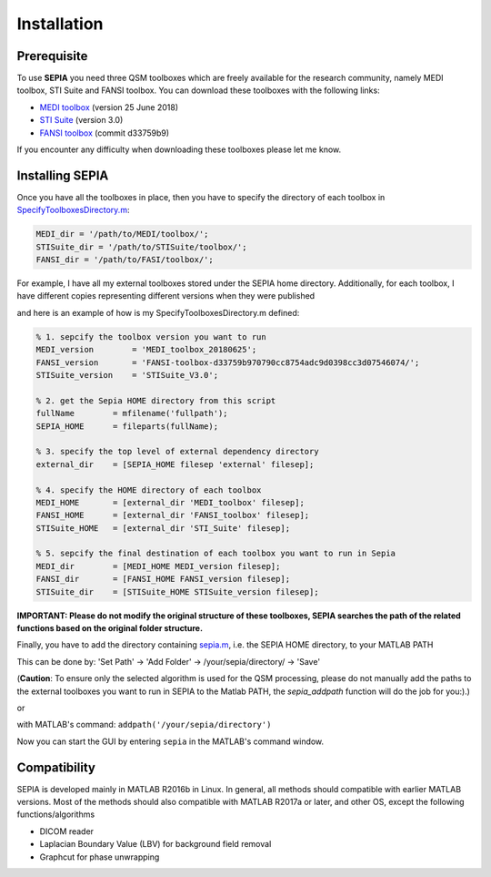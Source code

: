 .. _gettingstart-installation:

Installation
============

Prerequisite  
------------

To use **SEPIA** you need three QSM toolboxes which are freely available for the research community, namely MEDI toolbox, STI Suite and FANSI toolbox. You can download these toolboxes with the following links:

- `MEDI toolbox <http://pre.weill.cornell.edu/mri/pages/qsm.html>`_ (version 25 June 2018)
- `STI Suite <https://people.eecs.berkeley.edu/%7Echunlei.liu/software.html>`_ (version 3.0)
- `FANSI toolbox <https://gitlab.com/cmilovic/FANSI-toolbox>`_ (commit d33759b9)

If you encounter any difficulty when downloading these toolboxes please let me know.  

Installing SEPIA
----------------

Once you have all the toolboxes in place, then you have to specify the directory of each toolbox in `SpecifyToolboxesDirectory.m <https://github.com/kschan0214/sepia/blob/master/SpecifyToolboxesDirectory.m>`_:

.. code-block:: matlab

   MEDI_dir = '/path/to/MEDI/toolbox/';  
   STISuite_dir = '/path/to/STISuite/toolbox/';   
   FANSI_dir = '/path/to/FASI/toolbox/'; 
 

For example, I have all my external toolboxes stored under the SEPIA home directory. Additionally, for each toolbox, I have different copies representing different versions when they were published  

.. image:: images/show_how_to_specify_path.png

and here is an example of how is my SpecifyToolboxesDirectory.m defined:

.. code-block:: matlab

    % 1. sepcify the toolbox version you want to run
    MEDI_version        = 'MEDI_toolbox_20180625';
    FANSI_version       = 'FANSI-toolbox-d33759b970790cc8754adc9d0398cc3d07546074/';
    STISuite_version    = 'STISuite_V3.0';

    % 2. get the Sepia HOME directory from this script
    fullName        = mfilename('fullpath');
    SEPIA_HOME      = fileparts(fullName);

    % 3. specify the top level of external dependency directory
    external_dir    = [SEPIA_HOME filesep 'external' filesep];

    % 4. specify the HOME directory of each toolbox
    MEDI_HOME       = [external_dir 'MEDI_toolbox' filesep];
    FANSI_HOME      = [external_dir 'FANSI_toolbox' filesep];
    STISuite_HOME   = [external_dir 'STI_Suite' filesep];

    % 5. sepcify the final destination of each toolbox you want to run in Sepia
    MEDI_dir        = [MEDI_HOME MEDI_version filesep];
    FANSI_dir       = [FANSI_HOME FANSI_version filesep];
    STISuite_dir    = [STISuite_HOME STISuite_version filesep];


**IMPORTANT: Please do not modify the original structure of these toolboxes, SEPIA searches the path of the related functions based on the original folder structure.**   

Finally, you have to add the directory containing `sepia.m <https://github.com/kschan0214/sepia/blob/master/sepia.m>`_, i.e. the SEPIA HOME directory, to your MATLAB PATH

This can be done by:
'Set Path' -> 'Add Folder' -> /your/sepia/directory/ -> 'Save'  

(**Caution**: To ensure only the selected algorithm is used for the QSM processing, please do not manually add the paths to the external toolboxes you want to run in SEPIA to the Matlab PATH, the `sepia_addpath` function will do the job for you:).)  

or

with MATLAB's command: ``addpath('/your/sepia/directory')``  

Now you can start the GUI by entering ``sepia`` in the MATLAB's command window.

Compatibility
-------------

SEPIA is developed mainly in MATLAB R2016b in Linux. In general, all methods should compatible with earlier MATLAB versions. Most of the methods should also compatible with MATLAB R2017a or later, and other OS, except the following functions/algorithms

- DICOM reader
- Laplacian Boundary Value (LBV) for background field removal
- Graphcut for phase unwrapping